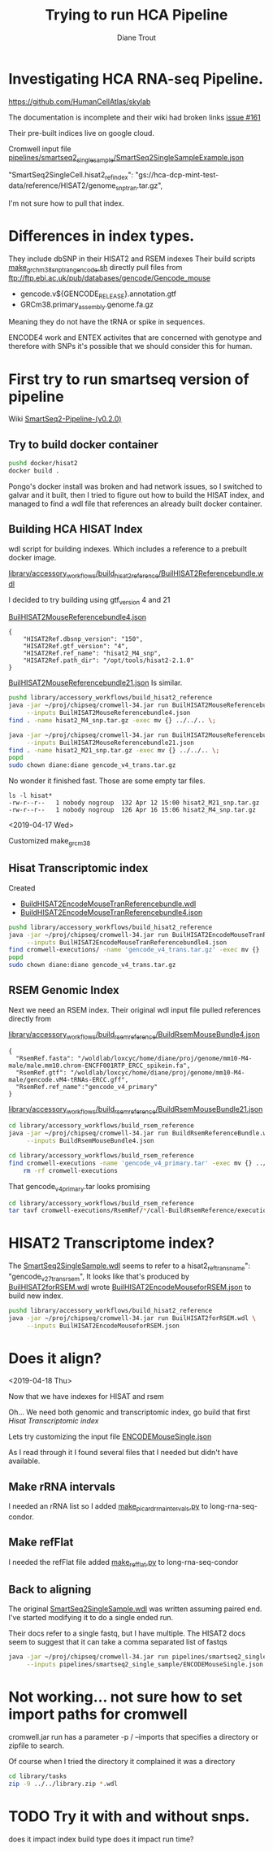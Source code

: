 #+TITLE: Trying to run HCA Pipeline
#+AUTHOR: Diane Trout
* Investigating HCA RNA-seq Pipeline.

https://github.com/HumanCellAtlas/skylab

The documentation is incomplete and their wiki had broken links
[[https://github.com/HumanCellAtlas/skylab/issues/161][issue #161]]

Their pre-built indices live on google cloud.

Cromwell input file
[[file:pipelines/smartseq2_single_sample/SmartSeq2SingleSampleExample.json][pipelines/smartseq2_single_sample/SmartSeq2SingleSampleExample.json]]

"SmartSeq2SingleCell.hisat2_ref_index":
   "gs://hca-dcp-mint-test-data/reference/HISAT2/genome_snp_tran.tar.gz",

I'm not sure how to pull that index.

* Differences in index types.

They include dbSNP in their HISAT2 and RSEM indexes
Their build scripts [[file:docker/hisat2/make_grcm38_snp_tran_gencode.sh::#!/bin/sh][make_grchm38_snp_tran_gencode.sh]]
directly pull files from
ftp://ftp.ebi.ac.uk/pub/databases/gencode/Gencode_mouse

  - gencode.v${GENCODE_RELEASE}.annotation.gtf
  - GRCm38.primary_assembly.genome.fa.gz

Meaning they do not have the tRNA or spike in sequences.

ENCODE4 work and ENTEX activites that are concerned with genotype and
therefore with SNPs it's possible that we should consider this for
human.

* First try to run smartseq version of pipeline

Wiki [[https://github.com/HumanCellAtlas/skylab/wiki/SmartSeq2-Pipeline-(v0.2.0)][SmartSeq2-Pipeline-(v0.2.0)]]

** Try to build docker container
#+BEGIN_SRC bash
pushd docker/hisat2
docker build .
#+END_SRC

Pongo's docker install was broken and had network issues, so I
switched to galvar and it built, then I tried to figure out how to
build the HISAT index, and managed to find a wdl file that references
an already built docker container.

** Building HCA HISAT Index

wdl script for building indexes. Which includes a reference to a
prebuilt docker image.

[[file:library/accessory_workflows/build_hisat2_reference/BuilHISAT2Referencebundle.wdl::task%20BuildHISAT2reference{][library/accessory_workflows/build_hisat2_reference/BuilHISAT2Referencebundle.wdl]]

I decided to try building using  gtf_version 4 and 21

[[file:library/accessory_workflows/build_hisat2_reference/BuilHISAT2MouseReferencebundle4.json][BuilHISAT2MouseReferencebundle4.json]]
#+BEGIN_EXAMPLE
{
    "HISAT2Ref.dbsnp_version": "150",
    "HISAT2Ref.gtf_version": "4",
    "HISAT2Ref.ref_name": "hisat2_M4_snp",
    "HISAT2Ref.path_dir": "/opt/tools/hisat2-2.1.0"
}
#+END_EXAMPLE

[[file:library/accessory_workflows/build_hisat2_reference/BuilHISAT2MouseReferencebundle21.json][BuilHISAT2MouseReferencebundle21.json]]
Is similar.

#+BEGIN_SRC bash
pushd library/accessory_workflows/build_hisat2_reference
java -jar ~/proj/chipseq/cromwell-34.jar run BuilHISAT2MouseReferencebundle.wdl \
     --inputs BuilHISAT2MouseReferencebundle4.json
find . -name hisat2_M4_snp.tar.gz -exec mv {} ../../.. \;

java -jar ~/proj/chipseq/cromwell-34.jar run BuilHISAT2MouseReferencebundle.wdl \
     --inputs BuilHISAT2MouseReferencebundle21.json
find . -name hisat2_M21_snp.tar.gz -exec mv {} ../../.. \;
popd
sudo chown diane:diane gencode_v4_trans.tar.gz
#+END_SRC

No wonder it finished fast. Those are some empty tar files.

#+BEGIN_EXAMPLE
ls -l hisat*
-rw-r--r--   1 nobody nogroup  132 Apr 12 15:00 hisat2_M21_snp.tar.gz
-rw-r--r--   1 nobody nogroup  126 Apr 16 15:06 hisat2_M4_snp.tar.gz
#+END_EXAMPLE

<2019-04-17 Wed>

Customized make_grcm38

** Hisat Transcriptomic index

Created
  - [[file:library/accessory_workflows/build_hisat2_reference/BuilHISAT2EncodeMouseTranReferencebundle.wdl::task%20BuildHISAT2EncodeMouseTrans%20{][BuildHISAT2EncodeMouseTranReferencebundle.wdl]]
  - [[file:library/accessory_workflows/build_hisat2_reference/BuilHISAT2EncodeMouseTranReferencebundle4.json::"HISAT2Ref.gtf_version":%20"4",][BuildHISAT2EncodeMouseTranReferencebundle4.json]]

#+BEGIN_SRC bash
pushd library/accessory_workflows/build_hisat2_reference
java -jar ~/proj/chipseq/cromwell-34.jar run BuilHISAT2EncodeMouseTranReferencebundle.wdl \
     --inputs BuilHISAT2EncodeMouseTranReferencebundle4.json
find cromwell-executions/ -name 'gencode_v4_trans.tar.gz' -exec mv {} ../../.. \;
popd
sudo chown diane:diane gencode_v4_trans.tar.gz
#+END_SRC

** RSEM Genomic Index

Next we need an RSEM index. Their original wdl input file pulled
references directly from

[[file:library/accessory_workflows/build_rsem_reference/BuildRsemMouseBundle4.json][library/accessory_workflows/build_rsem_reference/BuildRsemMouseBundle4.json]]
#+BEGIN_EXAMPLE
{
  "RsemRef.fasta": "/woldlab/loxcyc/home/diane/proj/genome/mm10-M4-male/male.mm10.chrom-ENCFF001RTP_ERCC_spikein.fa",
  "RsemRef.gtf": "/woldlab/loxcyc/home/diane/proj/genome/mm10-M4-male/gencode.vM4-tRNAs-ERCC.gff",
  "RsemRef.ref_name":"gencode_v4_primary"
}
#+END_EXAMPLE
[[file:library/accessory_workflows/build_rsem_reference/BuildRsemMouseBundle21.json][library/accessory_workflows/build_rsem_reference/BuildRsemMouseBundle21.json]]

#+BEGIN_SRC bash
cd library/accessory_workflows/build_rsem_reference
java -jar ~/proj/chipseq/cromwell-34.jar run BuildRsemReferenceBundle.wdl \
     --inputs BuildRsemMouseBundle4.json
#+END_SRC

#+BEGIN_SRC bash
cd library/accessory_workflows/build_rsem_reference
find cromwell-executions -name 'gencode_v4_primary.tar' -exec mv {} ../../.. \; && \
    rm -rf cromwell-executions
#+END_SRC

#+RESULTS:

That gencode_v4_primary.tar looks promising
#+BEGIN_SRC bash
cd library/accessory_workflows/build_rsem_reference
tar tavf cromwell-executions/RsemRef/*/call-BuildRsemReference/execution/gencode_v4_primary.tar
#+END_SRC

#+RESULTS:
| drwxr-xr-x | nobody/nogroup |         0 | 2019-04-16 | 15:37 | rsem/                                |
| -rw-r--r-- | nobody/nogroup |  71612027 | 2019-04-16 | 15:33 | rsem/rsem_trans_index.ti             |
| -rw-r--r-- | nobody/nogroup |  22506308 | 2019-04-16 | 15:41 | rsem/rsem_trans_index.rev.2.ebwt     |
| -rw-r--r-- | nobody/nogroup |  60047434 | 2019-04-16 | 15:37 | rsem/rsem_trans_index.1.ebwt         |
| -rw-r--r-- | nobody/nogroup | 194987306 | 2019-04-16 | 15:33 | rsem/rsem_trans_index.seq            |
| -rw-r--r-- | nobody/nogroup |  45012602 | 2019-04-16 | 15:33 | rsem/rsem_trans_index.4.ebwt         |
| -rw-r--r-- | nobody/nogroup | 182640557 | 2019-04-16 | 15:33 | rsem/rsem_trans_index.n2g.idx.fa     |
| -rw-r--r-- | nobody/nogroup |  60047434 | 2019-04-16 | 15:41 | rsem/rsem_trans_index.rev.1.ebwt     |
| -rw-r--r-- | nobody/nogroup | 182640557 | 2019-04-16 | 15:33 | rsem/rsem_trans_index.idx.fa         |
| -rw-r--r-- | nobody/nogroup |  22506308 | 2019-04-16 | 15:37 | rsem/rsem_trans_index.2.ebwt         |
| -rw-r--r-- | nobody/nogroup |      1818 | 2019-04-16 | 15:33 | rsem/rsem_trans_index.chrlist        |
| -rw-r--r-- | nobody/nogroup |    430559 | 2019-04-16 | 15:33 | rsem/rsem_trans_index.grp            |
| -rw-r--r-- | nobody/nogroup | 182640557 | 2019-04-16 | 15:33 | rsem/rsem_trans_index.transcripts.fa |
| -rw-r--r-- | nobody/nogroup |   1169855 | 2019-04-16 | 15:33 | rsem/rsem_trans_index.3.ebwt         |

* HISAT2 Transcriptome index?

The [[file:pipelines/smartseq2_single_sample/SmartSeq2SingleSample.wdl][SmartSeq2SingleSample.wdl]] seems to refer to a
hisat2_ref_trans_name": "gencode_v27_trans_rsem",
It looks like that's produced by
[[file:library/accessory_workflows/build_hisat2_reference/BuilHISAT2forRSEM.wdl::task%20BuildHISAT2forRSEM%20{][BuilHISAT2forRSEM.wdl]]
wrote [[file:library/accessory_workflows/build_hisat2_reference/BuilHISAT2EncodeMouseforRSEM.json][BuilHISAT2EncodeMouseforRSEM.json]] to build new index.

#+BEGIN_SRC bash
pushd library/accessory_workflows/build_hisat2_reference
java -jar ~/proj/chipseq/cromwell-34.jar run BuilHISAT2forRSEM.wdl \
     --inputs BuilHISAT2EncodeMouseforRSEM.json
#+END_SRC

* Does it align?
  <2019-04-18 Thu>

Now that we have indexes for HISAT and rsem

Oh... We need both genomic and transcriptomic index, go build that first
[[*Hisat Transcriptomic index][Hisat Transcriptomic index]]

Lets try customizing the input file
[[file:pipelines/smartseq2_single_sample/ENCODEMouseSingle.json][ENCODEMouseSingle.json]]

As I read through it I found several files that I needed but didn't
have available.

** Make rRNA intervals

I needed an rRNA list so I added  [[file:/scp:galvar:/woldlab/loxcyc/home/diane/proj/long-rna-seq-condor/woldrnaseq/make_picard_rrna_intervals.py::def%20main(cmdline=None):][make_picard_rrna_intervals.py]] to
long-rna-seq-condor.

** Make refFlat

I needed the refFlat file added [[file:/scp:galvar:/woldlab/loxcyc/home/diane/proj/long-rna-seq-condor/woldrnaseq/make_refflat.py::def%20main(cmdline=None):][make_refflat.py]] to long-rna-seq-condor

** Back to aligning

The original [[file:pipelines/smartseq2_single_sample/SmartSeq2SingleSample.wdl::import%20"HISAT2.wdl"%20as%20HISAT2][SmartSeq2SingleSample.wdl]] was written assuming paired
end. I've started modifying it to do a single ended run.

Their docs refer to a single fastq, but I have multiple. The HISAT2
docs seem to suggest that it can take a comma separated list of fastqs

#+BEGIN_SRC bash
java -jar ~/proj/chipseq/cromwell-34.jar run pipelines/smartseq2_single_sample/SmartSeq2SingleEnd.wdl \
     --inputs pipelines/smartseq2_single_sample/ENCODEMouseSingle.json

#+END_SRC



* Not working... not sure how to set import paths for cromwell

cromwell.jar run has a parameter -p / --imports that specifies a
directory or zipfile to search.

Of course when I tried the directory it complained it was a directory

#+BEGIN_SRC bash :results none
cd library/tasks
zip -9 ../../library.zip *.wdl
#+END_SRC

* TODO Try it with and without snps.
  does it impact index build type
  does it impact run time?
